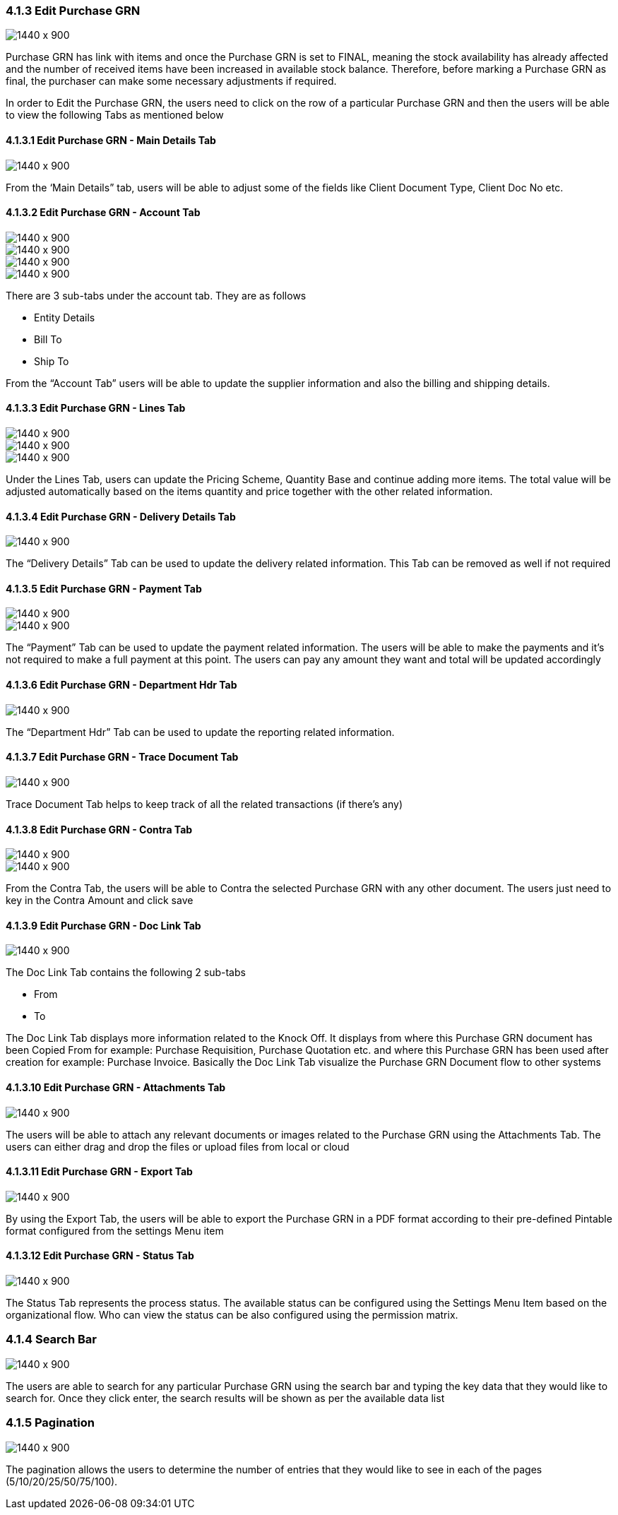 

[#h3_internal_purchase_grn_applet_internal-purchase]
=== 4.1.3 Edit Purchase GRN

image::25_Edit_GRN.png[1440 x 900]

Purchase GRN has link with items and once the Purchase GRN is set to FINAL, meaning the stock availability has already affected and the number of received items have been increased in available stock balance. Therefore, before marking a Purchase GRN as final, the purchaser can make some necessary adjustments if required.

In order to Edit the Purchase GRN, the users need to click on the row of a particular Purchase GRN and then the users will be able to view the following Tabs as mentioned below



==== 4.1.3.1 Edit Purchase GRN - Main Details Tab

image::26_Edit_maindetails.png[1440 x 900]


From the ‘Main Details” tab, users will be able to adjust some of the fields like Client Document Type, Client Doc No etc.



==== 4.1.3.2 Edit Purchase GRN - Account Tab

image::27_Edit_Account.png[1440 x 900]

image::28_Edit_Account_1.png[1440 x 900]

image::29_Edit_Account_Bill.png[1440 x 900]

image::30_Edit_Account_Ship.png[1440 x 900]


There are 3 sub-tabs under the account tab. They are as follows

** Entity Details
** Bill To
** Ship To

From the “Account Tab” users will be able to update the supplier information and also the billing and shipping details.



==== 4.1.3.3 Edit Purchase GRN - Lines Tab

image::31_Edit_Lines.png[1440 x 900]

image::32_Edit_Lines_1.png[1440 x 900]

image::33_Edit_Lines_2.png[1440 x 900]

Under the Lines Tab, users can update the Pricing Scheme, Quantity Base and continue adding more items. The total value will be adjusted automatically based on the items quantity and price together with the other related information.



==== 4.1.3.4 Edit Purchase GRN - Delivery Details Tab

image::34_Edit_Delivery_Details.png[1440 x 900]


The “Delivery Details” Tab can be used to update the delivery related information. This Tab can be removed as well if not required 



==== 4.1.3.5 Edit Purchase GRN - Payment Tab

image::35_Edit_Payment.png[1440 x 900]

image::36_Edit_Payment_1.png[1440 x 900]


The “Payment” Tab can be used to update the payment related information. The users will be able to make the payments and it’s not required to make a full payment at this point. The users can pay any amount they want and total will be updated accordingly



==== 4.1.3.6 Edit Purchase GRN - Department Hdr Tab

image::37_Edit_Dpt_Hdr.png[1440 x 900]

The “Department Hdr” Tab can be used to update the reporting related information.



==== 4.1.3.7 Edit Purchase GRN - Trace Document Tab

image::38_Edit_TraceDoc.png[1440 x 900]

Trace Document Tab helps to keep track of all the related transactions (if there's any)



==== 4.1.3.8 Edit Purchase GRN - Contra Tab

image::39_Edit_Contra.png[1440 x 900]

image::40_Edit_Contra_1.png[1440 x 900]


From the Contra Tab, the users will be able to Contra the selected Purchase GRN with any other document. The users just need to key in the Contra Amount and click save



==== 4.1.3.9 Edit Purchase GRN - Doc Link Tab

image::41_Edit_DocLink.png[1440 x 900]

The Doc Link Tab contains the following 2 sub-tabs

** From 
** To

The Doc Link Tab displays more information related to the Knock Off. It displays from where this Purchase GRN document has been Copied From for example: Purchase Requisition, Purchase Quotation etc. and where this Purchase GRN has been used after creation for example: Purchase Invoice. Basically the Doc Link Tab visualize the Purchase GRN Document flow to other systems


==== 4.1.3.10 Edit Purchase GRN - Attachments Tab

image::42_Edit_Attachment.png[1440 x 900]

The users will be able to attach any relevant documents or images related to the Purchase GRN using the Attachments Tab. The users can either drag and drop the files or upload files from local or cloud



==== 4.1.3.11 Edit Purchase GRN - Export Tab

image::43_Edit_Export.png[1440 x 900]

By using the Export Tab, the users will be able to export the Purchase GRN in a PDF format according to their pre-defined Pintable format configured from the settings Menu item



==== 4.1.3.12 Edit Purchase GRN - Status Tab

image::44_Edit_Status.png[1440 x 900]

The Status Tab represents the process status. The available status can be configured using the Settings Menu Item based on the organizational flow. Who can view the status can be also configured using the permission matrix.



=== 4.1.4 Search Bar

image::45_Search1.png[1440 x 900]


The users are able to search for any particular Purchase GRN using the search bar and typing the key data that they would like to search for. Once they click enter, the search results will be shown as per the available data list



=== 4.1.5 Pagination 

image::46_Pagination_1.png[1440 x 900]

The pagination allows the users to determine the number of entries that they would like to see in each of the pages (5/10/20/25/50/75/100).